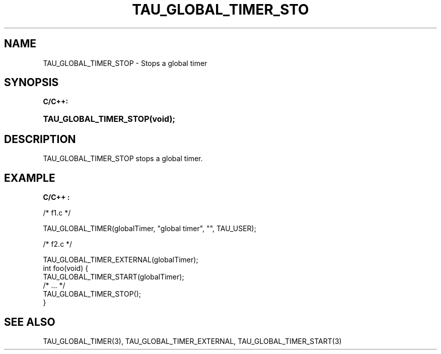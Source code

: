 .\" ** You probably do not want to edit this file directly **
.\" It was generated using the DocBook XSL Stylesheets (version 1.69.1).
.\" Instead of manually editing it, you probably should edit the DocBook XML
.\" source for it and then use the DocBook XSL Stylesheets to regenerate it.
.TH "TAU_GLOBAL_TIMER_STO" "3" "08/31/2005" "" "TAU Instrumentation API"
.\" disable hyphenation
.nh
.\" disable justification (adjust text to left margin only)
.ad l
.SH "NAME"
TAU_GLOBAL_TIMER_STOP \- Stops a global timer
.SH "SYNOPSIS"
.PP
\fBC/C++:\fR
.HP 22
\fB\fBTAU_GLOBAL_TIMER_STOP\fR\fR\fB(\fR\fBvoid);\fR
.SH "DESCRIPTION"
.PP
TAU_GLOBAL_TIMER_STOP
stops a global timer.
.SH "EXAMPLE"
.PP
\fBC/C++ :\fR
.sp
.nf
/* f1.c */

TAU_GLOBAL_TIMER(globalTimer, "global timer", "", TAU_USER);

/* f2.c */

TAU_GLOBAL_TIMER_EXTERNAL(globalTimer);
int foo(void) {
  TAU_GLOBAL_TIMER_START(globalTimer);
  /* ... */
  TAU_GLOBAL_TIMER_STOP();
}
    
.fi
.SH "SEE ALSO"
.PP
TAU_GLOBAL_TIMER(3),
TAU_GLOBAL_TIMER_EXTERNAL,
TAU_GLOBAL_TIMER_START(3)
